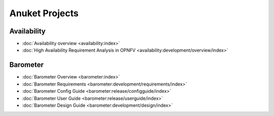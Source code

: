 .. _opnfv-featureprojects:

Anuket Projects
===============

Availability
------------

* :doc:`Availability overview <availability:index>`
* :doc:`High Availability Requirement Analysis in OPNFV <availability:development/overview/index>`

Barometer
---------

* :doc:`Barometer Overview <barometer:index>`
* :doc:`Barometer Requirements <barometer:development/requirements/index>`
* :doc:`Barometer Config Guide <barometer:release/configguide/index>`
* :doc:`Barometer User Guide <barometer:release/userguide/index>`
* :doc:`Barometer Design Guide <barometer:development/design/index>`
